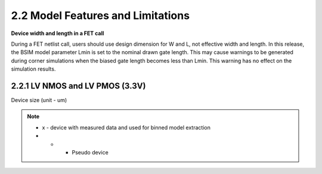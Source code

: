 2.2 Model Features and Limitations
==================================

**Device width and length in a FET call**

During a FET netlist call, users should use design dimension for W and L, not effective width and length. In this release, the BSIM model parameter Lmin is set to the nominal drawn gate length. This may cause warnings to be generated during corner simulations when the biased gate length becomes less than Lmin. This warning has no effect on the simulation results.

2.2.1 LV NMOS and LV PMOS (3.3V)
................................

Device size (unit - um)

.. csv-table::
   :file: tables_clear/16_LV_NPMOS.csv

.. note::

	- x - device with measured data and used for binned model extraction

	- + - Pseudo device

